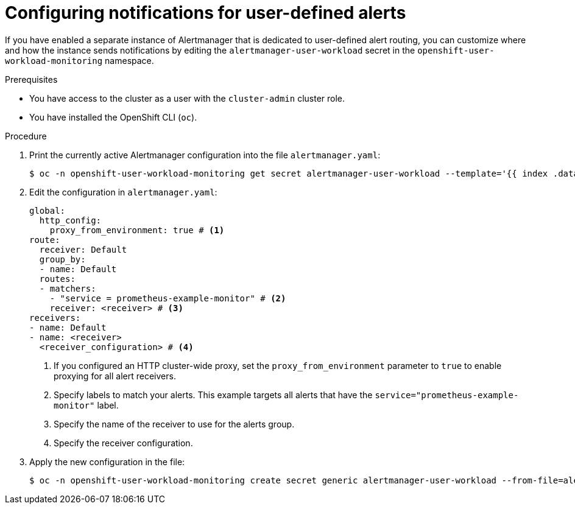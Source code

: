 // Module included in the following assemblies:
//
// * observability/monitoring/managing-alerts.adoc

:_mod-docs-content-type: PROCEDURE
[id="configuring-notifications-for-user-defined-alerts_{context}"]
= Configuring notifications for user-defined alerts

If you have enabled a separate instance of Alertmanager that is dedicated to user-defined alert routing, you can customize where and how the instance sends notifications by editing the `alertmanager-user-workload` secret in the `openshift-user-workload-monitoring` namespace.

.Prerequisites

ifdef::openshift-rosa,openshift-dedicated[]
* You have access to the cluster as a user with the `dedicated-admin` role.
endif::[]
ifndef::openshift-rosa,openshift-dedicated[]
* You have access to the cluster as a user with the `cluster-admin` cluster role.
endif::[]
* You have installed the OpenShift CLI (`oc`).

.Procedure

. Print the currently active Alertmanager configuration into the file `alertmanager.yaml`:
+
[source,terminal]
----
$ oc -n openshift-user-workload-monitoring get secret alertmanager-user-workload --template='{{ index .data "alertmanager.yaml" }}' | base64 --decode > alertmanager.yaml
----
+
. Edit the configuration in `alertmanager.yaml`:
+
[source,yaml]
----
global:
  http_config:
    proxy_from_environment: true # <1>
route:
  receiver: Default
  group_by:
  - name: Default
  routes:
  - matchers:
    - "service = prometheus-example-monitor" # <2>
    receiver: <receiver> # <3>
receivers:
- name: Default
- name: <receiver>
  <receiver_configuration> # <4>
----
<1> If you configured an HTTP cluster-wide proxy, set the `proxy_from_environment` parameter to `true` to enable proxying for all alert receivers.
<2> Specify labels to match your alerts. This example targets all alerts that have the `service="prometheus-example-monitor"` label.
<3> Specify the name of the receiver to use for the alerts group.
<4> Specify the receiver configuration.
+
. Apply the new configuration in the file:
+
[source,terminal]
----
$ oc -n openshift-user-workload-monitoring create secret generic alertmanager-user-workload --from-file=alertmanager.yaml --dry-run=client -o=yaml |  oc -n openshift-user-workload-monitoring replace secret --filename=-
----
